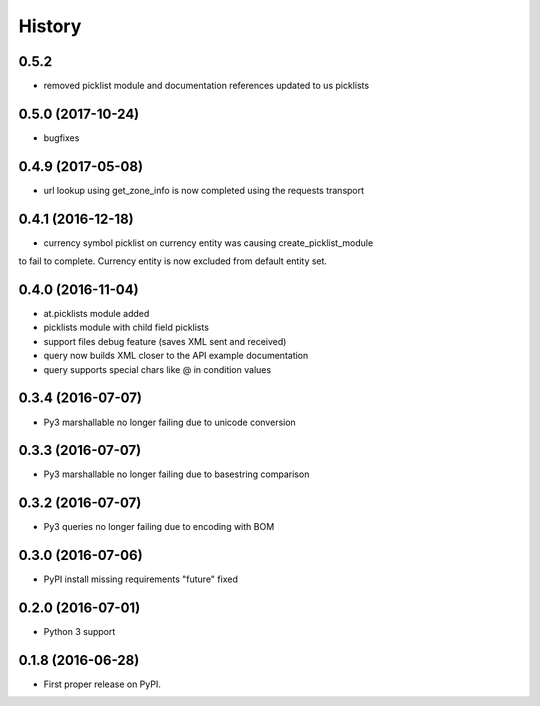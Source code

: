 =======
History
=======
0.5.2 
------------------

* removed picklist module and documentation references updated to us picklists 

0.5.0 (2017-10-24)
------------------

* bugfixes

0.4.9 (2017-05-08)
------------------

* url lookup using get_zone_info is now completed using the requests transport


0.4.1 (2016-12-18)
------------------

* currency symbol picklist on currency entity was causing create_picklist_module
to fail to complete.  Currency entity is now excluded from default entity set.


0.4.0 (2016-11-04)
------------------

* at.picklists module added
* picklists module with child field picklists
* support files debug feature (saves XML sent and received)
* query now builds XML closer to the API example documentation
* query supports special chars like @ in condition values


0.3.4 (2016-07-07)
------------------

* Py3 marshallable no longer failing due to unicode conversion


0.3.3 (2016-07-07)
------------------

* Py3 marshallable no longer failing due to basestring comparison


0.3.2 (2016-07-07)
------------------

* Py3 queries no longer failing due to encoding with BOM


0.3.0 (2016-07-06)
------------------

* PyPI install missing requirements "future" fixed


0.2.0 (2016-07-01)
------------------

* Python 3 support


0.1.8 (2016-06-28)
------------------

* First proper release on PyPI.
